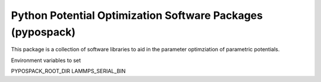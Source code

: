 ===========================================================
Python Potential Optimization Software Packages (pypospack)
===========================================================

This package is a collection of software libraries to aid in 
the parameter optimziation of parametric potentials.

Environment variables to set

PYPOSPACK_ROOT_DIR
LAMMPS_SERIAL_BIN

